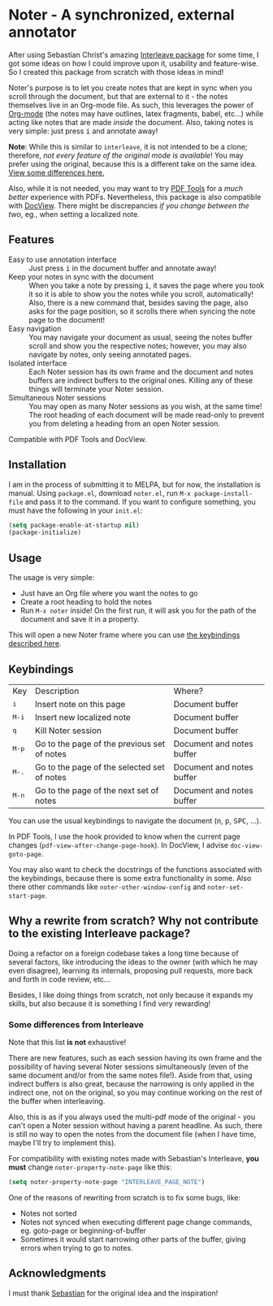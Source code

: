 * Noter - A synchronized, external annotator
After using Sebastian Christ's amazing [[https://github.com/rudolfochrist/interleave][Interleave package]] for some time, I got some ideas
on how I could improve upon it, usability and feature-wise. So I created this package from
scratch with those ideas in mind!

Noter's purpose is to let you create notes that are kept in sync when you scroll through
the document, but that are external to it - the notes themselves live in an Org-mode file.
As such, this leverages the power of [[http://orgmode.org/][Org-mode]] (the notes may have outlines, latex
fragments, babel, etc...) while acting like notes that are made /inside/ the document.
Also, taking notes is very simple: just press @@html:<kbd>@@i@@html:</kbd>@@ and annotate
away!

*Note*: While this is similar to ~interleave~, it is not intended to be a clone;
therefore, /not every feature of the original mode is available/! You may prefer using the
original, because this is a different take on the same idea. [[#diff][View some differences here.]]

Also, while it is not needed, you may want to try [[https://github.com/politza/pdf-tools][PDF Tools]] for a /much better/
experience with PDFs. Nevertheless, this package is also compatible with [[https://www.gnu.org/software/emacs/manual/html_node/emacs/Document-View.html][DocView]]. There
might be discrepancies /if you change between the two/, eg., when setting a localized
note.

** Features
- Easy to use annotation interface :: Just press @@html:<kbd>@@i@@html:</kbd>@@ in the
     document buffer and annotate away!
- Keep your notes in sync with the document :: When you take a note by pressing
     @@html:<kbd>@@i@@html:</kbd>@@, it saves the page where you took it so it is able to
     show you the notes while you scroll, automatically! Also, there is a new command
     that, besides saving the page, also asks for the page position, so it scrolls there
     when syncing the note page to the document!
- Easy navigation :: You may navigate your document as usual, seeing the notes buffer
     scroll and show you the respective notes; however, you may also navigate by notes,
     only seeing annotated pages.
- Isolated interface :: Each Noter session has its own frame and the document and notes
     buffers are indirect buffers to the original ones. Killing any of these things will
     terminate your Noter session.
- Simultaneous Noter sessions :: You may open as many Noter sessions as you wish, at the
     same time! The root heading of each document will be made read-only to prevent you
     from deleting a heading from an open Noter session.

Compatible with PDF Tools and DocView.

** Installation
I am in the process of submitting it to MELPA, but for now, the installation is manual.
Using =package.el=, download =noter.el=, run ~M-x package-install-file~ and pass it to the
command. If you want to configure something, you must have the following in your
=init.el=:
#+BEGIN_SRC emacs-lisp
  (setq package-enable-at-startup nil)
  (package-initialize)
#+END_SRC

** Usage
The usage is very simple:
- Just have an Org file where you want the notes to go
- Create a root heading to hold the notes
- Run ~M-x noter~ inside!
  On the first run, it will ask you for the path of the document and save it in a
  property.

This will open a new Noter frame where you can use [[#keys][the keybindings described here]].

** Keybindings @@html:<a name="keys">@@
:PROPERTIES:
:CUSTOM_ID: keys
:END:
| Key                              | Description                                 | Where?                    |
| @@html:<kbd>@@i@@html:</kbd>@@   | Insert note on this page                    | Document buffer           |
| @@html:<kbd>@@M-i@@html:</kbd>@@ | Insert new localized note                   | Document buffer           |
| @@html:<kbd>@@q@@html:</kbd>@@   | Kill Noter session                          | Document buffer           |
| @@html:<kbd>@@M-p@@html:</kbd>@@ | Go to the page of the previous set of notes | Document and notes buffer |
| @@html:<kbd>@@M-.@@html:</kbd>@@ | Go to the page of the selected set of notes | Document and notes buffer |
| @@html:<kbd>@@M-n@@html:</kbd>@@ | Go to the page of the next set of notes     | Document and notes buffer |

You can use the usual keybindings to navigate the document
(@@html:<kbd>@@n@@html:</kbd>@@, @@html:<kbd>@@p@@html:</kbd>@@,
@@html:<kbd>@@SPC@@html:</kbd>@@, ...).

In PDF Tools, I use the hook provided to know when the current page changes
(=pdf-view-after-change-page-hook=). In DocView, I advise =doc-view-goto-page=.

You may also want to check the docstrings of the functions associated with the
keybindings, because there is some extra functionality in some. Also there other commands
like ~noter-other-window-config~ and ~noter-set-start-page~.

** Why a rewrite from scratch? Why not contribute to the existing Interleave package?
Doing a refactor on a foreign codebase takes a long time because of several factors, like
introducing the ideas to the owner (with which he may even disagree), learning its
internals, proposing pull requests, more back and forth in code review, etc...

Besides, I like doing things from scratch, not only because it expands my skills, but also
because it is something I find very rewarding!

*** Some differences from Interleave @@html:<a name="diff">@@
:PROPERTIES:
:CUSTOM_ID: diff
:END:
Note that this list *is not* exhaustive!

There are new features, such as each session having its own frame and the possibility of
having several Noter sessions simultaneously (even of the same document and/or from the
same notes file!). Aside from that, using indirect buffers is also great, because the
narrowing is only applied in the indirect one, not on the original, so you may continue
working on the rest of the buffer when interleaving.

Also, this is as if you always used the multi-pdf mode of the original - you can't open a
Noter session without having a parent headline. As such, there is still no way to open the
notes from the document file (when I have time, maybe I'll try to implement this).

For compatibility with existing notes made with Sebastian's Interleave, *you must* change
~noter-property-note-page~ like this:
#+BEGIN_SRC emacs-lisp
  (setq noter-property-note-page "INTERLEAVE_PAGE_NOTE")
#+END_SRC

One of the reasons of rewriting from scratch is to fix some bugs, like:
- Notes not sorted
- Notes not synced when executing different page change commands, eg. goto-page or
  beginning-of-buffer
- Sometimes it would start narrowing other parts of the buffer, giving errors when trying
  to go to notes.

** Acknowledgments
I must thank [[https://github.com/rudolfochrist][Sebastian]] for the original idea and the inspiration!
